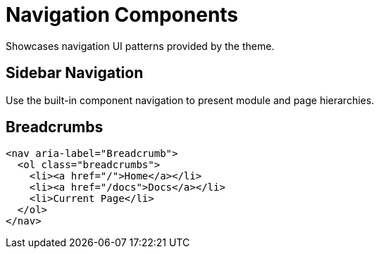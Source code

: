 = Navigation Components

Showcases navigation UI patterns provided by the theme.

== Sidebar Navigation

Use the built-in component navigation to present module and page hierarchies.

== Breadcrumbs

[source,html]
----
<nav aria-label="Breadcrumb">
  <ol class="breadcrumbs">
    <li><a href="/">Home</a></li>
    <li><a href="/docs">Docs</a></li>
    <li>Current Page</li>
  </ol>
</nav>
----
